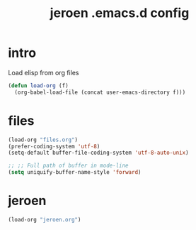 #+TITLE: jeroen .emacs.d config
#+OPTIONS: num:nil email:t
#+HTML_HEAD: <link rel=stylesheet href="http://auc-computing.nl/css/aucc.css" type="text/css">

* intro

Load elisp from org files
#+BEGIN_SRC emacs-lisp
(defun load-org (f)
  (org-babel-load-file (concat user-emacs-directory f)))
#+END_SRC

#+RESULTS:
: Loaded ~/.emacs.d/pauls_functions.el

* files
#+BEGIN_SRC emacs-lisp
(load-org "files.org")
(prefer-coding-system 'utf-8)
(setq-default buffer-file-coding-system 'utf-8-auto-unix)

;; ;; Full path of buffer in mode-line
(setq uniquify-buffer-name-style 'forward)
#+END_SRC

#+RESULTS:
: forward

* jeroen

#+BEGIN_SRC emacs-lisp
(load-org "jeroen.org")
#+END_SRC

#+RESULTS:
: Loaded ~/.emacs.d/jeroen.el
